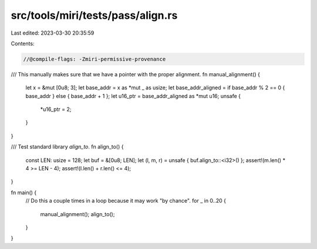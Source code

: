 src/tools/miri/tests/pass/align.rs
==================================

Last edited: 2023-03-30 20:35:59

Contents:

.. code-block:: rs

    //@compile-flags: -Zmiri-permissive-provenance

/// This manually makes sure that we have a pointer with the proper alignment.
fn manual_alignment() {
    let x = &mut [0u8; 3];
    let base_addr = x as *mut _ as usize;
    let base_addr_aligned = if base_addr % 2 == 0 { base_addr } else { base_addr + 1 };
    let u16_ptr = base_addr_aligned as *mut u16;
    unsafe {
        *u16_ptr = 2;
    }
}

/// Test standard library `align_to`.
fn align_to() {
    const LEN: usize = 128;
    let buf = &[0u8; LEN];
    let (l, m, r) = unsafe { buf.align_to::<i32>() };
    assert!(m.len() * 4 >= LEN - 4);
    assert!(l.len() + r.len() <= 4);
}

fn main() {
    // Do this a couple times in a loop because it may work "by chance".
    for _ in 0..20 {
        manual_alignment();
        align_to();
    }
}


